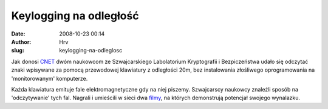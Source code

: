 Keylogging na odległość
#######################
:date: 2008-10-23 00:14
:author: Hrv
:slug: keylogging-na-odleglosc

Jak donosi
`CNET <httphttp://news.cnet.com/8301-1009_3-10072967-83.html?part=rss&subj=news&tag=2547-1_3-0-20://>`_
dwóm naukowcom ze Szwajcarskiego Labolatorium Kryptografii i
Bezpiczeństwa udało się odczytać znaki wpisywane za pomocą przewodowej
klawiatury z odległości 20m, bez instalowania złośliwego oprogramowania
na 'monitorowanym' komputerze.

Każda klawiatura emituje fale elektromagnetyczne gdy na niej piszemy.
Szwajcarscy naukowcy znaleźli sposób na 'odczytywanie' tych fal. Nagrali
i umieścili w sieci dwa `filmy <http://lasecwww.epfl.ch/keyboard/>`_, na
których demonstrują potencjał swojego wynalazku.
